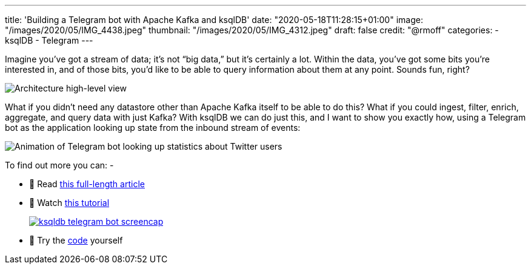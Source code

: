 ---
title: 'Building a Telegram bot with Apache Kafka and ksqlDB'
date: "2020-05-18T11:28:15+01:00"
image: "/images/2020/05/IMG_4438.jpeg"
thumbnail: "/images/2020/05/IMG_4312.jpeg"
draft: false
credit: "@rmoff"
categories:
- ksqlDB
- Telegram
---

Imagine you’ve got a stream of data; it’s not “big data,” but it’s certainly a lot. Within the data, you’ve got some bits you’re interested in, and of those bits, you’d like to be able to query information about them at any point. Sounds fun, right? 

image::/images/2020/05/telegram_arch02.png[Architecture high-level view]

What if you didn’t need any datastore other than Apache Kafka itself to be able to do this? What if you could ingest, filter, enrich, aggregate, and query data with just Kafka? With ksqlDB we can do just this, and I want to show you exactly how, using a Telegram bot as the application looking up state from the inbound stream of events:

image::/images/2020/05/telegram_bot5.gif[Animation of Telegram bot looking up statistics about Twitter users]

To find out more you can: -

* 📜 Read https://cnfl.io/telegram-bot-powered-by-kafka-and-ksqldb[this full-length article]
* 🎥 Watch https://rmoff.dev/telegram-bot-video[this tutorial]
+
image::/images/2020/05/ksqldb-telegram-bot_screencap.jpg[link="https://rmoff.dev/telegram-bot-video"]
* 👾 Try the https://github.com/confluentinc/demo-scene/tree/master/ksqldb-twitter/telegram_ksqldb_bots[code] yourself
